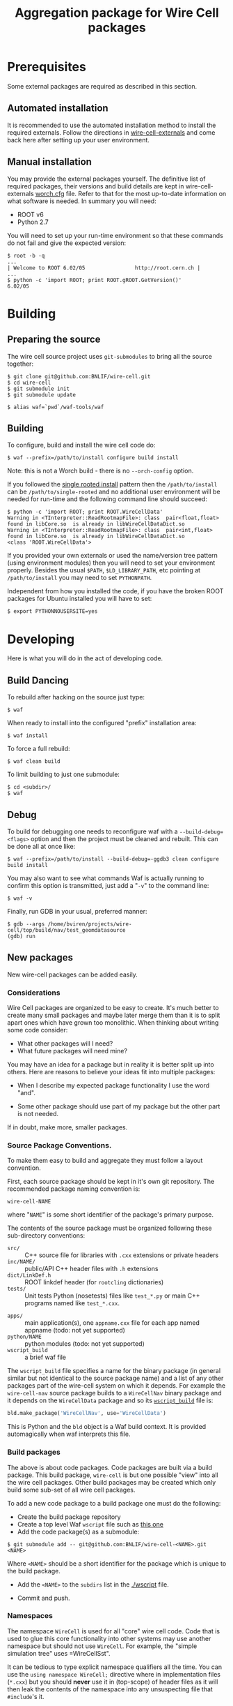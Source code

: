 #+TITLE: Aggregation package for Wire Cell packages

* Prerequisites

Some external packages are required as described in this section.  

** Automated installation

It is recommended to use the automated installation method to install the required externals.  Follow the directions in [[https://github.com/BNLIF/wire-cell-externals][wire-cell-externals]] and come back here after setting up your user environment.

** Manual installation

You may provide the external packages yourself.  The definitive list of required packages, their versions and build details are kept in wire-cell-externals [[https://github.com/BNLIF/wire-cell-externals/blob/master/worch.cfg][worch.cfg]] file.  Refer to that for the most up-to-date information on what software is needed.  In summary you will need:

 - ROOT v6 
 - Python 2.7

You will need to set up your run-time environment so that these commands do not fail and give the expected version:

#+BEGIN_EXAMPLE
  $ root -b -q
  ...
  | Welcome to ROOT 6.02/05                http://root.cern.ch |
  ...
  $ python -c 'import ROOT; print ROOT.gROOT.GetVersion()'
  6.02/05
#+END_EXAMPLE

* Building

** Preparing the source

The wire cell source project uses =git-submodules= to bring all the source together:

#+BEGIN_EXAMPLE
  $ git clone git@github.com:BNLIF/wire-cell.git
  $ cd wire-cell
  $ git submodule init
  $ git submodule update

  $ alias waf=`pwd`/waf-tools/waf
#+END_EXAMPLE

** Building 

To configure, build and install the wire cell code do:

#+BEGIN_EXAMPLE
  $ waf --prefix=/path/to/install configure build install
#+END_EXAMPLE

Note: this is not a Worch build - there is no =--orch-config= option.

If you followed the [[https://github.com/BNLIF/wire-cell-externals#single-rooted-install][single rooted install]] pattern then the =/path/to/install= can be =/path/to/single-rooted= and no additional user environment will be needed for run-time and the following command line should succeed:

#+BEGIN_EXAMPLE
  $ python -c 'import ROOT; print ROOT.WireCellData'
  Warning in <TInterpreter::ReadRootmapFile>: class  pair<float,float> found in libCore.so  is already in libWireCellDataDict.so 
  Warning in <TInterpreter::ReadRootmapFile>: class  pair<int,float> found in libCore.so  is already in libWireCellDataDict.so 
  <class 'ROOT.WireCellData'>
#+END_EXAMPLE

If you provided your own externals or used the name/version tree pattern (using environment modules) then you will need to set your environment properly.  Besides the usual =$PATH=, =$LD_LIBRARY_PATH=, etc pointing at =/path/to/install= you may need to set =PYTHONPATH=.  

Independent from how you installed the code, if you have the broken
ROOT packages for Ubuntu installed you will have to set:

#+BEGIN_EXAMPLE
  $ export PYTHONNOUSERSITE=yes
#+END_EXAMPLE


* Developing

Here is what you will do in the act of developing code.

** Build Dancing

To rebuild after hacking on the source just type:

#+BEGIN_EXAMPLE
  $ waf
#+END_EXAMPLE

When ready to install into the configured "prefix" installation area:

#+BEGIN_EXAMPLE
  $ waf install
#+END_EXAMPLE

To force a full rebuild:

#+BEGIN_EXAMPLE
  $ waf clean build
#+END_EXAMPLE

To limit building to just one submodule:

#+BEGIN_EXAMPLE
  $ cd <subdir>/
  $ waf
#+END_EXAMPLE

** Debug

To build for debugging one needs to reconfigure waf with a =--build-debug=<flags>= option and then the project must be cleaned and rebuilt.  This can be done all at once like:

#+BEGIN_EXAMPLE
  $ waf --prefix=/path/to/install --build-debug=-ggdb3 clean configure build install
#+END_EXAMPLE

You may also want to see what commands Waf is actually running to confirm this option is transmitted, just add a "=-v=" to the command line:

#+BEGIN_EXAMPLE
  $ waf -v
#+END_EXAMPLE

Finally, run GDB in your usual, preferred manner:

#+BEGIN_EXAMPLE
  $ gdb --args /home/bviren/projects/wire-cell/top/build/nav/test_geomdatasource
  (gdb) run
#+END_EXAMPLE

** New packages

New wire-cell packages can be added easily.

*** Considerations

Wire Cell packages are organized to be easy to create.  It's much better to create many small packages and maybe later merge them than it is to split apart ones which have grown too monolithic.  When thinking about writing some code consider:

 - What other packages will I need?
 - What future packages will need mine?

You may have an idea for a package but in reality it is better split up into others.  Here are reasons to believe your ideas fit into multiple packages:

 - When I describe my expected package functionality I use the word "and".

 - Some other package should use part of my package but the other part is not needed.

If in doubt, make more, smaller packages.

*** Source Package Conventions.

To make them easy to build and aggregate they must follow a layout convention.  

First, each source package should be kept in it's own git repository.  The recommended package naming convention is:

#+BEGIN_EXAMPLE
  wire-cell-NAME
#+END_EXAMPLE

where "=NAME=" is some short identifier of the package's primary purpose.

The contents of the source package must be organized following these sub-directory conventions:

 - =src/= :: C++ source file for libraries with =.cxx= extensions or private headers 
 - =inc/NAME/= :: public/API C++ header files with =.h= extensions
 - =dict/LinkDef.h= :: ROOT linkdef header (for =rootcling= dictionaries)
 - =tests/= :: Unit tests Python (nosetests) files like =test_*.py= or main C++ programs named like =test_*.cxx=.
- =apps/= :: main application(s), one =appname.cxx= file for each app named appname (todo: not yet supported)
- =python/NAME= :: python modules (todo: not yet supported)
- =wscript_build= :: a brief waf file

The =wscript_build= file specifies a name for the binary package (in general similar but not identical to the source package name) and a list of any other packages part of the wire-cell system on which it depends.  For example the =wire-cell-nav= source package builds to a =WireCellNav= binary package and it depends on the =WireCellData= package and so its [[https://github.com/BNLIF/wire-cell-nav/blob/master/wscript_build][=wscript_build=]] file is:

#+BEGIN_SRC python
  bld.make_package('WireCellNav', use='WireCellData')
#+END_SRC

This is Python and the =bld= object is a Waf build context.  It is provided automagically when waf interprets this file.

*** Build packages

The above is about code packages.  Code packages are built via a build package.  This build package, =wire-cell= is but one possible "view" into all the wire cell packages.  Other build packages may be created which only build some sub-set of all wire cell packages.

To add a new code package to a build package one must do the following:

- Create the build package repository
- Create a top level Waf =wscript= file such as [[./wscript][this one]]
- Add the code package(s) as a submodule:

#+BEGIN_EXAMPLE
  $ git submodule add -- git@github.com:BNLIF/wire-cell-<NAME>.git <NAME>
#+END_EXAMPLE 

Where =<NAME>= should be a short identifier for the package which is unique to the build package.

- Add the =<NAME>= to the =subdirs= list in the [[./wscript]] file.

- Commit and push.

*** Namespaces

The namespace =WireCell= is used for all "core" wire cell code.  Code that is used to glue this core functionality into other systems may use another namespace but should not use =WireCell=.  For example, the "simple simulation tree" uses =WireCellSst".

It can be tedious to type explicit namespace qualifiers all the time.  You can use the =using namespace WireCell;=  directive where in implementation files (=*.cxx=) but you should *never* use it in (top-scope) of header files as it will then leak the contents of the namespace into any unsuspecting file that =#include='s it.

*** Tests

Tests go under the =test/= (or =tests/=) sub-directory of the package.  There are two types, C++ and Python.  In both cases, only files that begin with "=test_*=" will be considered tests.  Tests are automatically run as part of the build procedure (fixme: just C++ ones are automatic right now) and will be rerun when they or code they depend on changes.   When tests are run by the build the =stdout/stderr= is typically captured.  You can run them manually to observe any print statements.  Tests are not installed but left in the "=build/=" (or sometimes "=tmp/=") output directory.

Here are a few general guidelines for writing tests:

 - write many tests
 - write tests as fine grained as convenient
 - the best tests are written before or while the code they test is being written
 - test code does need not be "pretty", it will never be called from anywhere else
 - tests should run quickly
 - do use contrived data or mocked code to provide a bit of test code it's needed input or code support

**** C++ tests

Writing a C++ test is to write a =main()= program which takes *no arguments*.  If a test fails, either let it crash the test program or call =exit(1)=.

You can explicitly run C++ test programs.  When they are run as part of the build, their full path is printed.  When run automatically, waf takes care of setting up their environment so that their libraries are found.  When run manually you will have to assure this.  The simplest way is to "=waf install=" the package first.

#+BEGIN_EXAMPLE
  $ waf
  ...
  execution summary 
    tests that pass 3/4 
      /home/bviren/projects/wire-cell/top/build/data/test_construct 
      /home/bviren/projects/wire-cell/top/build/nav/test_geomdatasource 
      /home/bviren/projects/wire-cell/top/build/sst/test_sst_geomdatasource 
    tests that fail 1/4 
      /home/bviren/projects/wire-cell/top/build/data/test_fail 
  'build' finished successfully (1.594s)

  $ waf install
  $ /home/bviren/projects/wire-cell/top/build/sst/test_sst_geomdatasource 
  Wire: 0 plane=1 index=0
  Wire: 0 plane=1 index=1
  Wire: 0 plane=1 index=2
  ...
#+END_EXAMPLE

